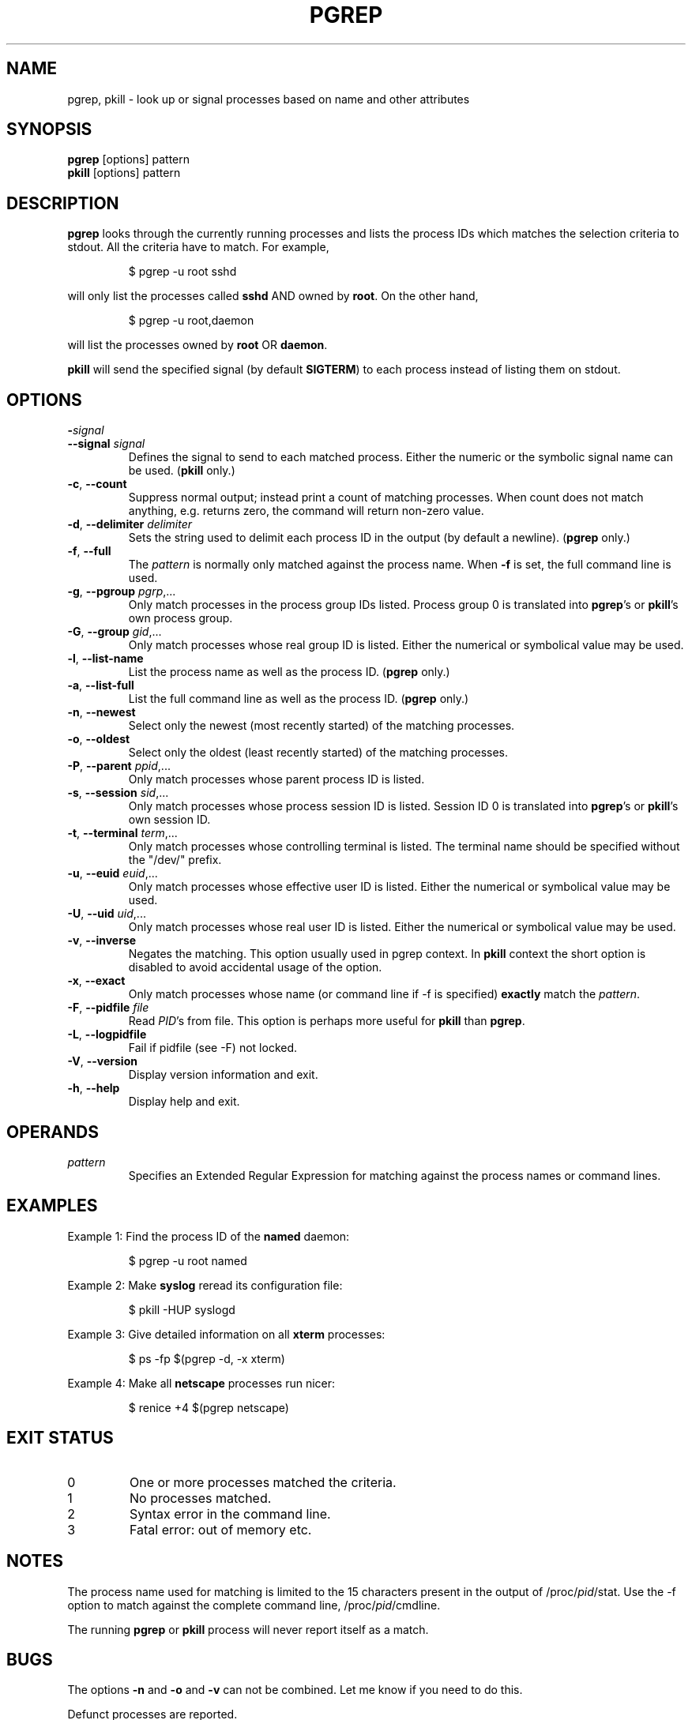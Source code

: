 .\" Manual page for pgrep / pkill.
.\" Licensed under version 2 of the GNU General Public License.
.\" Copyright 2000 Kjetil Torgrim Homme
.\"
.TH PGREP "1" "October 2012" "procps-ng" "User Commands"
.SH NAME
pgrep, pkill \- look up or signal processes based on name and other attributes
.SH SYNOPSIS
.B pgrep
[options] pattern
.br
.B pkill
[options] pattern
.SH DESCRIPTION
.B pgrep
looks through the currently running processes and lists the process IDs which
matches the selection criteria to stdout.  All the criteria have to match.
For example,
.IP
$ pgrep \-u root sshd
.PP
will only list the processes called
.B sshd
AND owned by
.BR root .
On the other hand,
.IP
$ pgrep \-u root,daemon
.PP
will list the processes owned by
.B root
OR
.BR daemon .
.PP
.B pkill
will send the specified signal (by default
.BR SIGTERM )
to each process instead of listing them on stdout.
.SH OPTIONS
.TP
\fB\-\fR\fIsignal\fP
.TQ
\fB\-\-signal\fR \fIsignal\fR
Defines the signal to send to each matched process.  Either the numeric or
the symbolic signal name can be used.
.RB ( pkill
only.)
.TP
\fB\-c\fR, \fB\-\-count\fR
Suppress normal output; instead print a count of matching processes.  When
count does not match anything, e.g. returns zero, the command will return
non-zero value. 
.TP
\fB\-d\fR, \fB\-\-delimiter\fR \fIdelimiter\fP
Sets the string used to delimit each process ID in the output (by default a
newline).
.RB ( pgrep
only.)
.TP
\fB\-f\fR, \fB\-\-full\fR
The
.I pattern
is normally only matched against the process name.  When
.B \-f
is set, the full command line is used.
.TP
\fB\-g\fR, \fB\-\-pgroup\fR \fIpgrp\fP,...
Only match processes in the process group IDs listed.  Process group 0 is
translated into
.BR pgrep 's
or
.BR pkill 's
own process group.
.TP
\fB\-G\fR, \fB\-\-group\fR \fIgid\fP,...
Only match processes whose real group ID is listed.  Either the numerical or
symbolical value may be used.
.TP
\fB\-l\fR, \fB\-\-list\-name\fR
List the process name as well as the process ID.
.RB ( pgrep
only.)
.TP
\fB\-a\fR, \fB\-\-list\-full\fR
List the full command line as well as the process ID.
.RB ( pgrep
only.)
.TP
\fB\-n\fR, \fB\-\-newest\fR
Select only the newest (most recently started) of the matching processes.
.TP
\fB\-o\fR, \fB\-\-oldest\fR
Select only the oldest (least recently started) of the matching processes.
.TP
\fB\-P\fR, \fB\-\-parent\fR \fIppid\fP,...
Only match processes whose parent process ID is listed.
.TP
\fB\-s\fR, \fB\-\-session\fR \fIsid\fP,...
Only match processes whose process session ID is listed.  Session ID 0
is translated into
.BR pgrep 's
or
.BR pkill 's
own session ID.
.TP
\fB\-t\fR, \fB\-\-terminal\fR \fIterm\fP,...
Only match processes whose controlling terminal is listed.  The terminal name
should be specified without the "/dev/" prefix.
.TP
\fB\-u\fR, \fB\-\-euid\fR \fIeuid\fP,...
Only match processes whose effective user ID is listed.  Either the numerical
or symbolical value may be used.
.TP
\fB\-U\fR, \fB\-\-uid\fR \fIuid\fP,...
Only match processes whose real user ID is listed.  Either the numerical or
symbolical value may be used.
.TP
\fB\-v\fR, \fB\-\-inverse\fR\fR
Negates the matching.  This option usually used in pgrep context.  In
.B pkill
context the short option is disabled to avoid accidental usage of the option.
.TP
\fB\-x\fR, \fB\-\-exact\fR\fR
Only match processes whose name (or command line if \-f is specified)
.B exactly
match the
.IR pattern .
.TP
\fB\-F\fR, \fB\-\-pidfile\fR \fIfile\fR
Read
.IR PID 's
from file.  This option is perhaps more useful for
.B pkill
than
.BR pgrep .
.TP
\fB\-L\fR, \fB\-\-logpidfile\fR
Fail if pidfile (see -F) not locked.
.TP
\fB\-V\fR, \fB\-\-version\fR
Display version information and exit.
.TP
\fB\-h\fR, \fB\-\-help\fR
Display help and exit.
.PD
.SH OPERANDS
.TP
.I pattern
Specifies an Extended Regular Expression for matching against the process
names or command lines.
.SH EXAMPLES
Example 1: Find the process ID of the
.B named
daemon:
.IP
$ pgrep \-u root named
.PP
Example 2: Make
.B syslog
reread its configuration file:
.IP
$ pkill \-HUP syslogd
.PP
Example 3: Give detailed information on all
.B xterm
processes:
.IP
$ ps \-fp $(pgrep \-d, \-x xterm)
.PP
Example 4: Make all
.B netscape
processes run nicer:
.IP
$ renice +4 $(pgrep netscape)
.SH "EXIT STATUS"
.PD 0
.TP
0
One or more processes matched the criteria.
.TP
1
No processes matched.
.TP
2
Syntax error in the command line.
.TP
3
Fatal error: out of memory etc.
.PD
.SH NOTES
The process name used for matching is limited to the 15 characters present in
the output of /proc/\fIpid\fP/stat.  Use the \-f option to match against the
complete command line, /proc/\fIpid\fP/cmdline.
.PP
The running
.B pgrep
or
.B pkill
process will never report itself as a
match.
.SH BUGS
The options
.B \-n
and
.B \-o
and
.B \-v
can not be combined.  Let
me know if you need to do this.
.PP
Defunct processes are reported.

.SH "SEE ALSO"
.BR ps (1),
.BR regex (7),
.BR signal (7),
.BR killall (1),
.BR skill (1),
.BR kill (1),
.BR kill (2)
.SH STANDARDS
.B pkill
and
.B pgrep
were introduced in Sun's Solaris 7.  This implementation is fully compatible.
.SH AUTHOR
.UR kjetilho@ifi.uio.no
Kjetil Torgrim Homme
.UE
.SH "REPORTING BUGS"
Please send bug reports to
.UR procps@freelists.org
.UE
